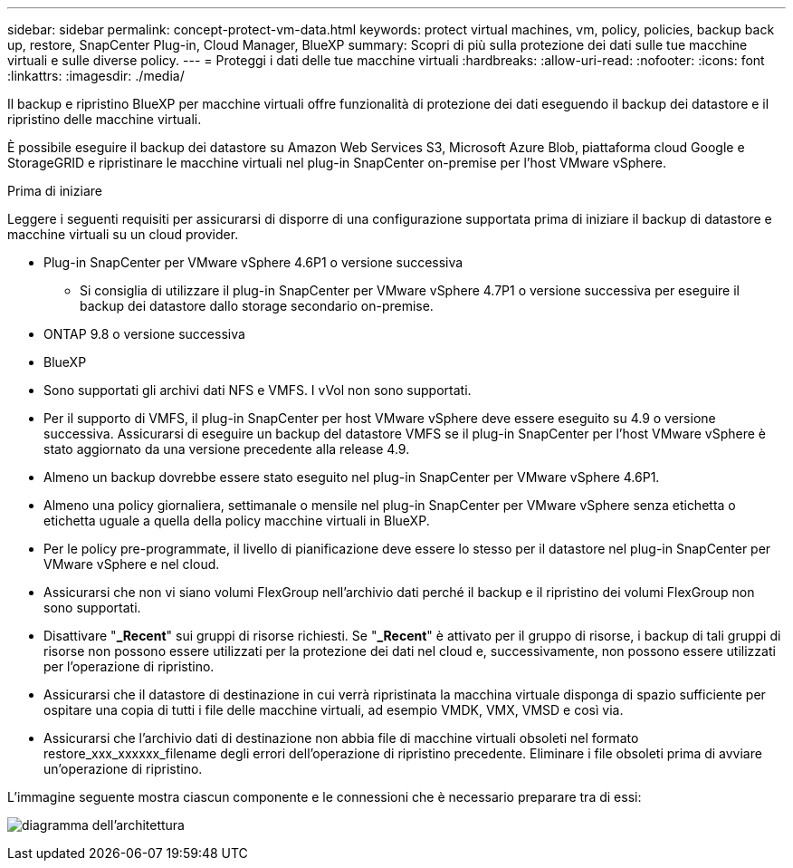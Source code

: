 ---
sidebar: sidebar 
permalink: concept-protect-vm-data.html 
keywords: protect virtual machines, vm, policy, policies, backup back up, restore, SnapCenter Plug-in, Cloud Manager, BlueXP 
summary: Scopri di più sulla protezione dei dati sulle tue macchine virtuali e sulle diverse policy. 
---
= Proteggi i dati delle tue macchine virtuali
:hardbreaks:
:allow-uri-read: 
:nofooter: 
:icons: font
:linkattrs: 
:imagesdir: ./media/


[role="lead"]
Il backup e ripristino BlueXP per macchine virtuali offre funzionalità di protezione dei dati eseguendo il backup dei datastore e il ripristino delle macchine virtuali.

È possibile eseguire il backup dei datastore su Amazon Web Services S3, Microsoft Azure Blob, piattaforma cloud Google e StorageGRID e ripristinare le macchine virtuali nel plug-in SnapCenter on-premise per l'host VMware vSphere.

.Prima di iniziare
Leggere i seguenti requisiti per assicurarsi di disporre di una configurazione supportata prima di iniziare il backup di datastore e macchine virtuali su un cloud provider.

* Plug-in SnapCenter per VMware vSphere 4.6P1 o versione successiva
+
** Si consiglia di utilizzare il plug-in SnapCenter per VMware vSphere 4.7P1 o versione successiva per eseguire il backup dei datastore dallo storage secondario on-premise.


* ONTAP 9.8 o versione successiva
* BlueXP
* Sono supportati gli archivi dati NFS e VMFS. I vVol non sono supportati.
* Per il supporto di VMFS, il plug-in SnapCenter per host VMware vSphere deve essere eseguito su 4.9 o versione successiva. Assicurarsi di eseguire un backup del datastore VMFS se il plug-in SnapCenter per l'host VMware vSphere è stato aggiornato da una versione precedente alla release 4.9.
* Almeno un backup dovrebbe essere stato eseguito nel plug-in SnapCenter per VMware vSphere 4.6P1.
* Almeno una policy giornaliera, settimanale o mensile nel plug-in SnapCenter per VMware vSphere senza etichetta o etichetta uguale a quella della policy macchine virtuali in BlueXP.
* Per le policy pre-programmate, il livello di pianificazione deve essere lo stesso per il datastore nel plug-in SnapCenter per VMware vSphere e nel cloud.
* Assicurarsi che non vi siano volumi FlexGroup nell'archivio dati perché il backup e il ripristino dei volumi FlexGroup non sono supportati.
* Disattivare "*_Recent*" sui gruppi di risorse richiesti. Se "*_Recent*" è attivato per il gruppo di risorse, i backup di tali gruppi di risorse non possono essere utilizzati per la protezione dei dati nel cloud e, successivamente, non possono essere utilizzati per l'operazione di ripristino.
* Assicurarsi che il datastore di destinazione in cui verrà ripristinata la macchina virtuale disponga di spazio sufficiente per ospitare una copia di tutti i file delle macchine virtuali, ad esempio VMDK, VMX, VMSD e così via.
* Assicurarsi che l'archivio dati di destinazione non abbia file di macchine virtuali obsoleti nel formato restore_xxx_xxxxxx_filename degli errori dell'operazione di ripristino precedente. Eliminare i file obsoleti prima di avviare un'operazione di ripristino.


L'immagine seguente mostra ciascun componente e le connessioni che è necessario preparare tra di essi:

image:cloud_backup_vm.png["diagramma dell'architettura"]
